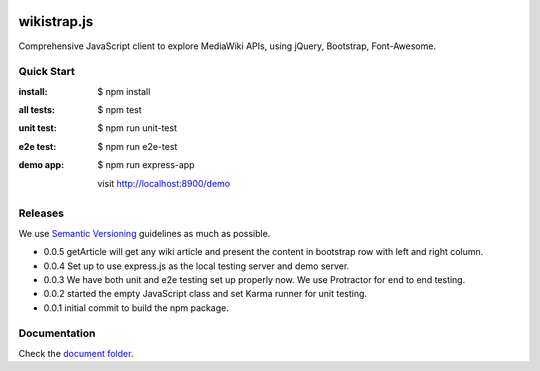 |travis|_ |npm-version|_ |npm-license|_

|nodei|_

wikistrap.js
============

Comprehensive JavaScript client to explore MediaWiki APIs, 
using jQuery, Bootstrap, Font-Awesome.

Quick Start
-----------

:install:
  $ npm install
:all tests:
  $ npm test
:unit test:
  $ npm run unit-test
:e2e test:
  $ npm run e2e-test
:demo app:
  $ npm run express-app

  visit http://localhost:8900/demo

Releases
--------

We use `Semantic Versioning`_ guidelines as much as possible.

- 0.0.5 getArticle will get any wiki article and present the 
  content in bootstrap row with left and right column.
- 0.0.4 Set up to use express.js as the local testing server
  and demo server.
- 0.0.3 We have both unit and e2e testing set up properly now.
  We use Protractor for end to end testing.
- 0.0.2 started the empty JavaScript class and set Karma runner
  for unit testing.
- 0.0.1 initial commit to build the npm package.

Documentation
-------------

Check the `document folder <docs/README.rst>`_.

.. |travis| image:: https://api.travis-ci.org/leocornus/wikistrap.js.png
.. _travis: https://travis-ci.org/leocornus/wikistrap.js
.. |npm-version| image:: https://img.shields.io/npm/v/wikistrap.js.svg
.. _npm-version: https://www.npmjs.com/package/wikistrap.js
.. |npm-license| image:: https://img.shields.io/npm/l/wikistrap.js.svg
.. _npm-license: https://www.npmjs.com/package/wikistrap.js
.. |nodei| image:: https://nodei.co/npm/wikistrap.js.png?downloads=true&downloadRank=true&stars=true
.. _nodei: https://nodei.co/npm/wikistrap.js/
.. _Semantic Versioning: http://semver.org/
